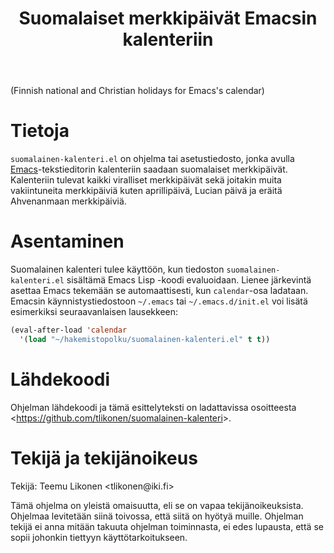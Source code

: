 #+TITLE: Suomalaiset merkkipäivät Emacsin kalenteriin
#+OPTIONS: author:nil email:nil timestamp:nil toc:nil num:nil
#+LANGUAGE: fi

(Finnish national and Christian holidays for Emacs's calendar)

* Tietoja

=suomalainen-kalenteri.el= on ohjelma tai asetustiedosto, jonka avulla
[[http://www.gnu.org/software/emacs/][Emacs]]-tekstieditorin kalenteriin saadaan suomalaiset merkkipäivät.
Kalenteriin tulevat kaikki viralliset merkkipäivät sekä joitakin muita
vakiintuneita merkkipäiviä kuten aprillipäivä, Lucian päivä ja eräitä
Ahvenanmaan merkkipäiviä.

* Asentaminen

Suomalainen kalenteri tulee käyttöön, kun tiedoston
=suomalainen-kalenteri.el= sisältämä Emacs Lisp -koodi evaluoidaan.
Lienee järkevintä asettaa Emacs tekemään se automaattisesti, kun
=calendar=-osa ladataan. Emacsin käynnistystiedostoon =~/.emacs= tai
=~/.emacs.d/init.el= voi lisätä esimerkiksi seuraavanlaisen lausekkeen:

#+BEGIN_SRC emacs-lisp
  (eval-after-load 'calendar
    '(load "~/hakemistopolku/suomalainen-kalenteri.el" t t))
#+END_SRC

* Lähdekoodi

Ohjelman lähdekoodi ja tämä esittelyteksti on ladattavissa osoitteesta
<[[https://github.com/tlikonen/suomalainen-kalenteri]]>.

* Tekijä ja tekijänoikeus

Tekijä: Teemu Likonen <tlikonen@iki.fi>

Tämä ohjelma on yleistä omaisuutta, eli se on vapaa tekijänoikeuksista.
Ohjelmaa levitetään siinä toivossa, että siitä on hyötyä muille.
Ohjelman tekijä ei anna mitään takuuta ohjelman toiminnasta, ei edes
lupausta, että se sopii johonkin tiettyyn käyttötarkoitukseen.
